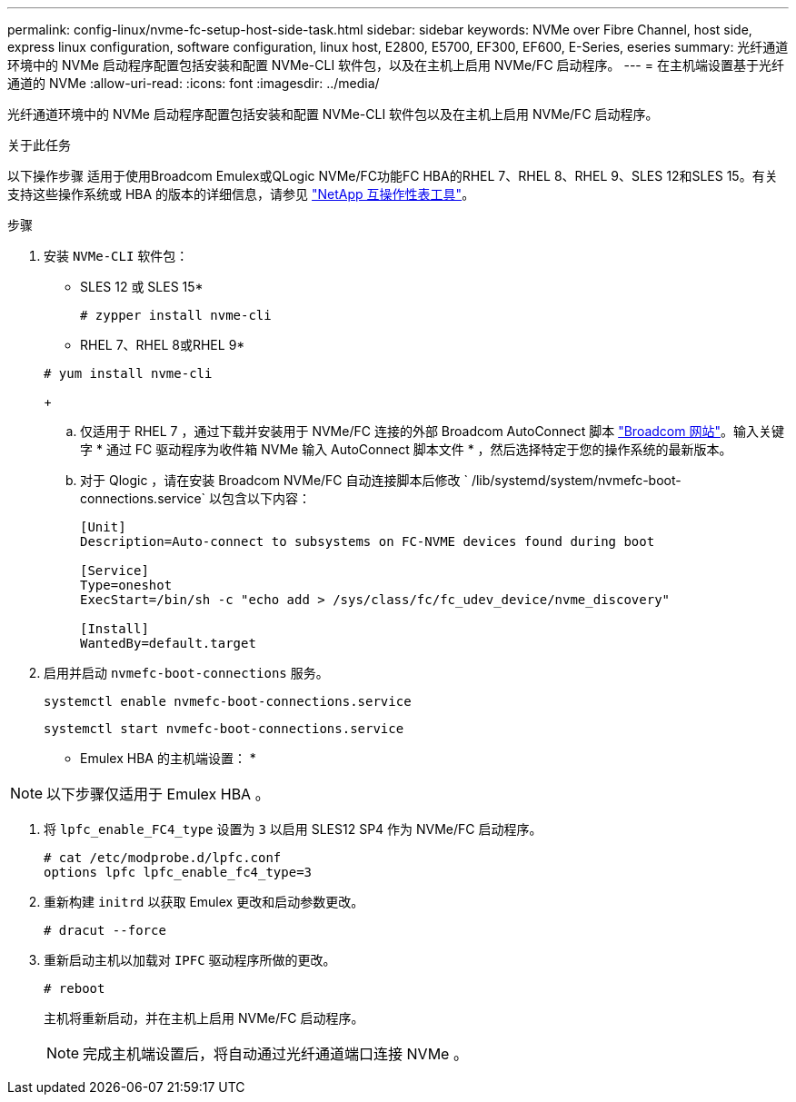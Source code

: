 ---
permalink: config-linux/nvme-fc-setup-host-side-task.html 
sidebar: sidebar 
keywords: NVMe over Fibre Channel, host side, express linux configuration, software configuration, linux host, E2800, E5700, EF300, EF600, E-Series, eseries 
summary: 光纤通道环境中的 NVMe 启动程序配置包括安装和配置 NVMe-CLI 软件包，以及在主机上启用 NVMe/FC 启动程序。 
---
= 在主机端设置基于光纤通道的 NVMe
:allow-uri-read: 
:icons: font
:imagesdir: ../media/


[role="lead"]
光纤通道环境中的 NVMe 启动程序配置包括安装和配置 NVMe-CLI 软件包以及在主机上启用 NVMe/FC 启动程序。

.关于此任务
以下操作步骤 适用于使用Broadcom Emulex或QLogic NVMe/FC功能FC HBA的RHEL 7、RHEL 8、RHEL 9、SLES 12和SLES 15。有关支持这些操作系统或 HBA 的版本的详细信息，请参见 https://mysupport.netapp.com/matrix["NetApp 互操作性表工具"^]。

.步骤
. 安装 `NVMe-CLI` 软件包：
+
* SLES 12 或 SLES 15*

+
[listing]
----

# zypper install nvme-cli
----
+
* RHEL 7、RHEL 8或RHEL 9*

+
[listing]
----

# yum install nvme-cli
----
+
.. 仅适用于 RHEL 7 ，通过下载并安装用于 NVMe/FC 连接的外部 Broadcom AutoConnect 脚本 https://www.broadcom.com/support/download-search["Broadcom 网站"^]。输入关键字 * 通过 FC 驱动程序为收件箱 NVMe 输入 AutoConnect 脚本文件 * ，然后选择特定于您的操作系统的最新版本。
.. 对于 Qlogic ，请在安装 Broadcom NVMe/FC 自动连接脚本后修改 ` /lib/systemd/system/nvmefc-boot-connections.service` 以包含以下内容：
+
[listing]
----
[Unit]
Description=Auto-connect to subsystems on FC-NVME devices found during boot

[Service]
Type=oneshot
ExecStart=/bin/sh -c "echo add > /sys/class/fc/fc_udev_device/nvme_discovery"

[Install]
WantedBy=default.target
----


. 启用并启动 `nvmefc-boot-connections` 服务。
+
[listing]
----
systemctl enable nvmefc-boot-connections.service
----
+
[listing]
----
systemctl start nvmefc-boot-connections.service
----


* Emulex HBA 的主机端设置： *


NOTE: 以下步骤仅适用于 Emulex HBA 。

. 将 `lpfc_enable_FC4_type` 设置为 `3` 以启用 SLES12 SP4 作为 NVMe/FC 启动程序。
+
[listing]
----
# cat /etc/modprobe.d/lpfc.conf
options lpfc lpfc_enable_fc4_type=3
----
. 重新构建 `initrd` 以获取 Emulex 更改和启动参数更改。
+
[listing]
----
# dracut --force
----
. 重新启动主机以加载对 `IPFC` 驱动程序所做的更改。
+
[listing]
----
# reboot
----
+
主机将重新启动，并在主机上启用 NVMe/FC 启动程序。

+

NOTE: 完成主机端设置后，将自动通过光纤通道端口连接 NVMe 。


